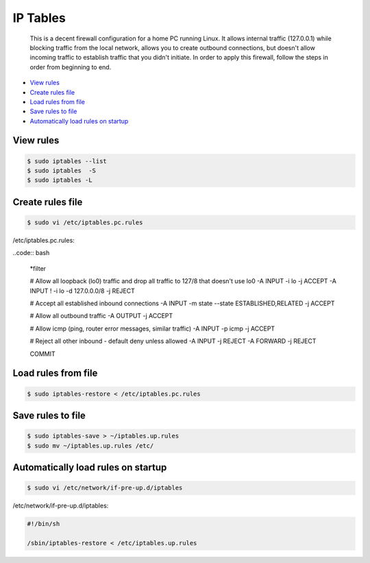 
IP Tables
=========

	This is a decent firewall configuration for a home PC running Linux. It allows internal traffic (127.0.0.1) while blocking traffic from the local network, allows you to create outbound connections, but doesn't allow incoming traffic to establish traffic that you didn't initiate. In order to apply this firewall, follow the steps in order from beginning to end.

- `View rules`_
- `Create rules file`_
- `Load rules from file`_
- `Save rules to file`_
- `Automatically load rules on startup`_

View rules
----------

.. code:: bash

	$ sudo iptables --list
	$ sudo iptables  -S
	$ sudo iptables -L

Create rules file
-----------------

.. code:: bash

	$ sudo vi /etc/iptables.pc.rules

/etc/iptables.pc.rules:

..code:: bash

	*filter

	# Allow all loopback (lo0) traffic and drop all traffic to 127/8 that doesn't use lo0
	-A INPUT -i lo -j ACCEPT
	-A INPUT ! -i lo -d 127.0.0.0/8 -j REJECT

	# Accept all established inbound connections
	-A INPUT -m state --state ESTABLISHED,RELATED -j ACCEPT

	# Allow all outbound traffic
	-A OUTPUT -j ACCEPT

	# Allow icmp (ping, router error messages, similar traffic)
	-A INPUT -p icmp -j ACCEPT

	# Reject all other inbound - default deny unless allowed
	-A INPUT -j REJECT
	-A FORWARD -j REJECT

	COMMIT

Load rules from file
--------------------

.. code:: bash

	$ sudo iptables-restore < /etc/iptables.pc.rules

Save rules to file
------------------

.. code:: bash

	$ sudo iptables-save > ~/iptables.up.rules
	$ sudo mv ~/iptables.up.rules /etc/

Automatically load rules on startup
-----------------------------------

.. code:: bash

	$ sudo vi /etc/network/if-pre-up.d/iptables

/etc/network/if-pre-up.d/iptables:

.. code:: sh

	#!/bin/sh

	/sbin/iptables-restore < /etc/iptables.up.rules


